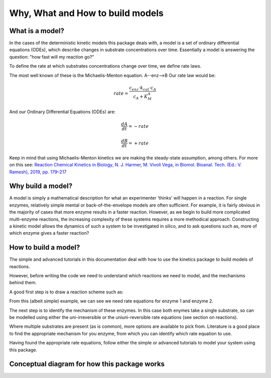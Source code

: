 =================================
Why, What and How to build models
=================================

What is a model?
----------------
In the cases of the deterministic kinetic models this package deals with,
a model is a set of ordinary differential equations (ODEs),
which describe changes in substrate concentrations over time.
Essentially a model is answering the question: "how fast will my reaction go?"

To define the rate at which substrates concentrations change over time, we define rate laws.

The most well known of these is the Michaelis-Menton equation.  A--enz-->B
Our rate law would be:

.. math::
    rate = \frac{c_{enz}\cdot k_{cat}\cdot c_{A}}{c_{A}+K_{M}^{A}}

And our Ordinary Differential Equations (ODEs) are:

.. math::
    \frac{dA}{dt} = -rate

.. math::
    \frac{dB}{dt} = +rate

Keep in mind that using Michaelis-Menton kinetics we are making the steady-state assumption, among others.
For more on this see:
`Reaction Chemical Kinetics in Biology, N. J. Harmer, M. Vivoli Vega, in Biomol. Bioanal. Tech. (Ed.: V. Ramesh), 2019, pp. 179–217
<https://onlinelibrary.wiley.com/doi/10.1002/9781119483977.ch9>`__


Why build a model?
------------------
A model is simply a mathematical description for what an experimenter ‘thinks’ will happen in a reaction.
For single enzymes, relatively simple mental or back-of-the-envelope models are often sufficient.
For example, it is fairly obvious in the majority of cases that more enzyme results in a faster reaction.
However, as we begin to build more complicated multi-enzyme reactions,
the increasing complexity of these systems requires a more methodical approach.
Constructing a kinetic model allows the dynamics of such a system to be investigated in silico,
and to ask questions such as, more of which enzyme gives a faster reaction?


How to build a model?
---------------------
The simple and advanced tutorials in this documentation deal with how to use the kinetics package to build models of reactions.

However, before writing the code we need to understand which reactions we need to model, and the mechanisms behind them.

A good first step is to draw a reaction scheme such as:

.. image:: images/enzyme_reaction_scheme.png
   :scale: 20
   :alt: enzyme reaction scheme

From this (albeit simple) example, we can see we need rate equations for enzyme 1 and enzyme 2.

The next step is to identify the mechanism of these enzymes.  In this case both enymes take a single substrate,
so can be modelled using either the uni-irreversible or the uniuni-reversible rate equations (see section on reactions).

Where multiple substrates are present (as is common), more options are available to pick from.
Literature is a good place to find the appropriate mechanism for you enzyme, from which you can identify which rate equation to use.

Having found the appropriate rate equations, follow either the simple or advanced tutorials to model your system using this package.

Conceptual diagram for how this package works
---------------------------------------------
.. image:: images/concept_figure.png
   :scale: 18
   :alt: concept figure





